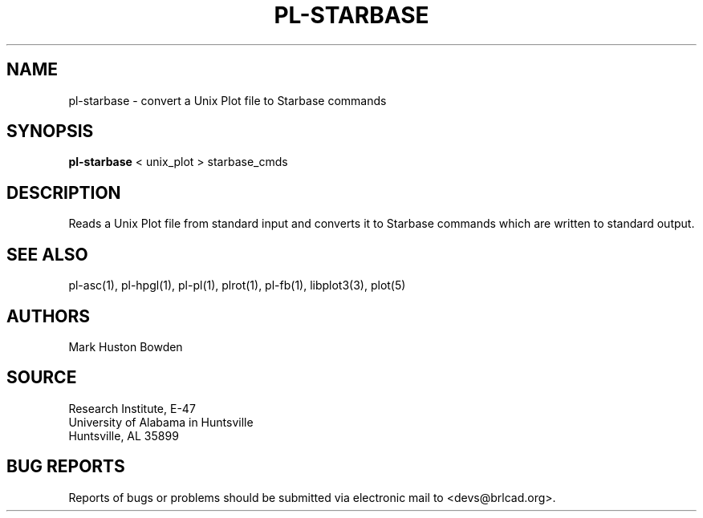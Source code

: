 .TH PL-STARBASE 1 BRL-CAD
.SH NAME
pl-starbase \- convert a Unix Plot file to Starbase commands
.SH SYNOPSIS
.B pl-starbase
\<\ unix_plot \>\ starbase_cmds
.SH DESCRIPTION
Reads a Unix Plot file from standard input and
converts it to Starbase commands which are written to standard output.
.SH "SEE ALSO"
pl-asc(1), pl-hpgl(1), pl-pl(1), plrot(1), pl-fb(1), libplot3(3), plot(5)
.SH AUTHORS
Mark Huston Bowden  
.SH SOURCE
Research Institute, E-47 
.br
University of Alabama in Huntsville  
.br
Huntsville, AL  35899
.SH "BUG REPORTS"
Reports of bugs or problems should be submitted via electronic
mail to <devs@brlcad.org>.
